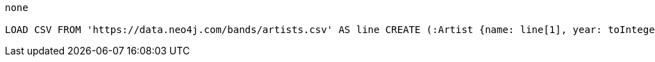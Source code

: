 [console]
----
none

LOAD CSV FROM 'https://data.neo4j.com/bands/artists.csv' AS line CREATE (:Artist {name: line[1], year: toInteger(line[2])})
----